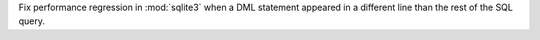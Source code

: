Fix performance regression in :mod:`sqlite3` when a DML statement appeared
in a different line than the rest of the SQL query.
